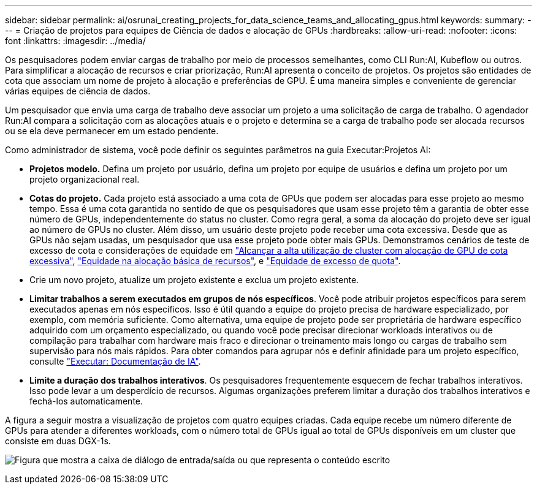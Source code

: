 ---
sidebar: sidebar 
permalink: ai/osrunai_creating_projects_for_data_science_teams_and_allocating_gpus.html 
keywords:  
summary:  
---
= Criação de projetos para equipes de Ciência de dados e alocação de GPUs
:hardbreaks:
:allow-uri-read: 
:nofooter: 
:icons: font
:linkattrs: 
:imagesdir: ../media/


[role="lead"]
Os pesquisadores podem enviar cargas de trabalho por meio de processos semelhantes, como CLI Run:AI, Kubeflow ou outros. Para simplificar a alocação de recursos e criar priorização, Run:AI apresenta o conceito de projetos. Os projetos são entidades de cota que associam um nome de projeto à alocação e preferências de GPU. É uma maneira simples e conveniente de gerenciar várias equipes de ciência de dados.

Um pesquisador que envia uma carga de trabalho deve associar um projeto a uma solicitação de carga de trabalho. O agendador Run:AI compara a solicitação com as alocações atuais e o projeto e determina se a carga de trabalho pode ser alocada recursos ou se ela deve permanecer em um estado pendente.

Como administrador de sistema, você pode definir os seguintes parâmetros na guia Executar:Projetos AI:

* *Projetos modelo.* Defina um projeto por usuário, defina um projeto por equipe de usuários e defina um projeto por um projeto organizacional real.
* *Cotas do projeto.* Cada projeto está associado a uma cota de GPUs que podem ser alocadas para esse projeto ao mesmo tempo. Essa é uma cota garantida no sentido de que os pesquisadores que usam esse projeto têm a garantia de obter esse número de GPUs, independentemente do status no cluster. Como regra geral, a soma da alocação do projeto deve ser igual ao número de GPUs no cluster. Além disso, um usuário deste projeto pode receber uma cota excessiva. Desde que as GPUs não sejam usadas, um pesquisador que usa esse projeto pode obter mais GPUs. Demonstramos cenários de teste de excesso de cota e considerações de equidade em link:osrunai_achieving_high_cluster_utilization_with_over-uota_gpu_allocation.html["Alcançar a alta utilização de cluster com alocação de GPU de cota excessiva"], link:osrunai_basic_resource_allocation_fairness.html["Equidade na alocação básica de recursos"], e link:osrunai_over-quota_fairness.html["Equidade de excesso de quota"].
* Crie um novo projeto, atualize um projeto existente e exclua um projeto existente.
* *Limitar trabalhos a serem executados em grupos de nós específicos*. Você pode atribuir projetos específicos para serem executados apenas em nós específicos. Isso é útil quando a equipe do projeto precisa de hardware especializado, por exemplo, com memória suficiente. Como alternativa, uma equipe de projeto pode ser proprietária de hardware específico adquirido com um orçamento especializado, ou quando você pode precisar direcionar workloads interativos ou de compilação para trabalhar com hardware mais fraco e direcionar o treinamento mais longo ou cargas de trabalho sem supervisão para nós mais rápidos. Para obter comandos para agrupar nós e definir afinidade para um projeto específico, consulte  https://docs.run.ai/Administrator/Admin-User-Interface-Setup/Working-with-Projects/["Executar: Documentação de IA"^].
* *Limite a duração dos trabalhos interativos*. Os pesquisadores frequentemente esquecem de fechar trabalhos interativos. Isso pode levar a um desperdício de recursos. Algumas organizações preferem limitar a duração dos trabalhos interativos e fechá-los automaticamente.


A figura a seguir mostra a visualização de projetos com quatro equipes criadas. Cada equipe recebe um número diferente de GPUs para atender a diferentes workloads, com o número total de GPUs igual ao total de GPUs disponíveis em um cluster que consiste em duas DGX-1s.

image:osrunai_image4.png["Figura que mostra a caixa de diálogo de entrada/saída ou que representa o conteúdo escrito"]
